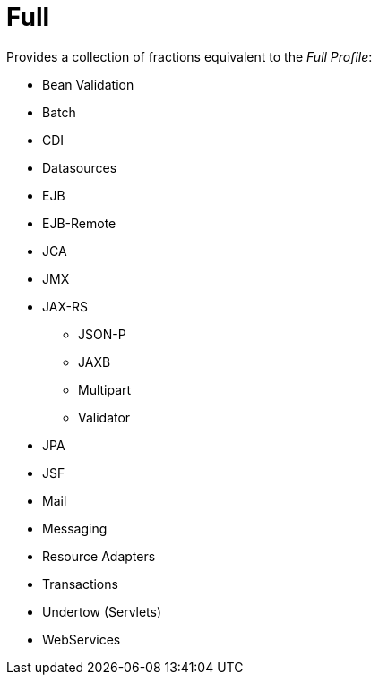 = Full

Provides a collection of fractions equivalent to the _Full Profile_:

* Bean Validation
* Batch
* CDI
* Datasources
* EJB
* EJB-Remote
* JCA
* JMX
* JAX-RS
** JSON-P
** JAXB
** Multipart
** Validator
* JPA
* JSF
* Mail
* Messaging
* Resource Adapters
* Transactions
* Undertow (Servlets)
* WebServices

